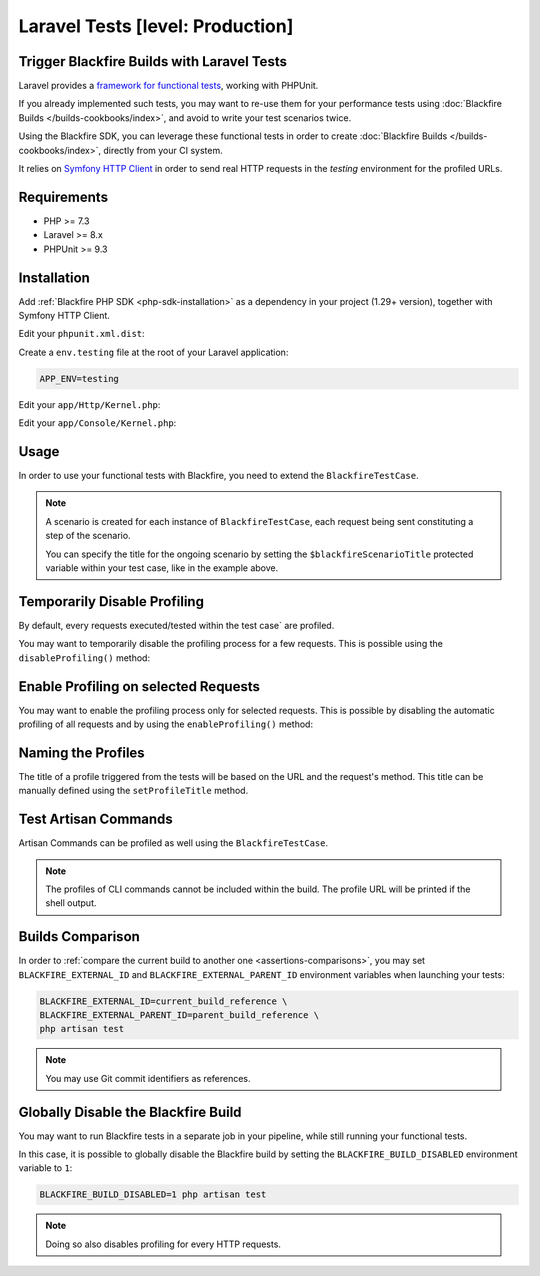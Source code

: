 Laravel Tests [level: Production]
=================================

Trigger Blackfire Builds with Laravel Tests
-------------------------------------------

Laravel provides a `framework for functional tests
<https://symfony.com/doc/current/testing.html#functional-tests>`_, working with
PHPUnit.

If you already implemented such tests, you may want to re-use them for your
performance tests using :doc:`Blackfire Builds </builds-cookbooks/index>`, and
avoid to write your test scenarios twice.

Using the Blackfire SDK, you can leverage these functional tests in order
to create :doc:`Blackfire Builds </builds-cookbooks/index>`, directly from your
CI system.

It relies on `Symfony HTTP Client <https://github.com/symfony/http-client>`_
in order to send real HTTP requests in the `testing` environment for the
profiled URLs.


Requirements
------------

- PHP >= 7.3
- Laravel >= 8.x
- PHPUnit >= 9.3

Installation
------------

Add :ref:`Blackfire PHP SDK <php-sdk-installation>` as a dependency in your
project (1.29+ version), together with Symfony HTTP Client.

.. code-block:: bash
    :zerocopy:

    composer require blackfire/php-sdk symfony/http-client

Edit your ``phpunit.xml.dist``:

.. code-block:: xml
    :emphasize-lines: 4-9

    <!-- phpunit.xml.dist -->
        <extensions>
            <!-- Blackfire extension -->
            <extension class="\Blackfire\Bridge\PhpUnit\Laravel\BlackfireBuildExtension">
                <arguments>
                    <string><!-- Your environment name or UUID --></string>
                    <string><!-- Name for the build (optional) --></string>
                </arguments>
            </extension>
        </extensions>

Create a ``env.testing`` file at the root of your Laravel application:

.. code-block:: ini

    APP_ENV=testing


Edit your ``app/Http/Kernel.php``:

.. code-block:: php
    :emphasize-lines: 5,9,14

    <?php

    ...

    use Blackfire\Bridge\Laravel\BlackfireTestHttpRequestsTrait;

    class Kernel extends HttpKernel
    {
        use BlackfireTestHttpRequestsTrait;

        protected $middleware = [
            // ...

            \Blackfire\Bridge\Laravel\InstrumentedTestRequests::class,
        ];

        // ...



Edit your ``app/Console/Kernel.php``:

.. code-block:: php
    :emphasize-lines: 5,9

    <?php

    // ...

    use Blackfire\Bridge\Laravel\BlackfireTestArtisanCommandsTrait;

    class Kernel extends ConsoleKernel
    {
        use BlackfireTestArtisanCommandsTrait;

        // ...


Usage
-----

In order to use your functional tests with Blackfire, you need to extend
the ``BlackfireTestCase``.

.. code-block:: php
    :emphasize-lines: 3,5

    namespace Tests\Feature;

    use Blackfire\Bridge\Laravel\BlackfireTestCase;

    class FooTest extends BlackfireTestCase
    {
        // Give a title to the scenario.
        protected $blackfireScenarioTitle = 'Name of this scenario';

        public function test_get(): void
        {
            $response = $this->get('/foo');

            $response->assertStatus(200);
        }
    }

.. note::

    A scenario is created for each instance of ``BlackfireTestCase``, each
    request being sent constituting a step of the scenario.

    You can specify the title for the ongoing scenario by setting the
    ``$blackfireScenarioTitle`` protected variable within your test case, like
    in the example above.

Temporarily Disable Profiling
-----------------------------

By default, every requests executed/tested within the test case` are profiled.

You may want to temporarily disable the profiling process for a few requests.
This is possible using the ``disableProfiling()`` method:

.. code-block:: php
    :emphasize-lines: 13

    namespace Tests\Feature;

    use Blackfire\Bridge\Laravel\BlackfireTestCase;

    class FooTest extends BlackfireTestCase
    {
        // Give a title to the scenario.
        protected $blackfireScenarioTitle = 'Name of this scenario';

        public function test_get(): void
        {
            $response = $this
                ->disableProfiling()
                ->get('/foo');

            $response->assertStatus(200);
        }
    }

Enable Profiling on selected Requests
-------------------------------------

You may want to enable the profiling process only for selected requests.
This is possible by disabling the automatic profiling of all requests and by
using the ``enableProfiling()`` method:

.. code-block:: php
    :emphasize-lines: 8,16

    namespace Tests\Feature;

    use Blackfire\Bridge\Laravel\BlackfireTestCase;

    class FooTest extends BlackfireTestCase
    {
        // Disable the automatic profiling of all requests
        protected $profileAllRequests = false;

        // Give a title to the scenario.
        protected $blackfireScenarioTitle = 'Name of this scenario';

        public function test_get(): void
        {
            $response = $this
                ->enableProfiling()
                ->get('/foo');

            $response->assertStatus(200);
        }
    }

Naming the Profiles
-------------------

The title of a profile triggered from the tests will be based on the URL and the
request's method. This title can be manually defined using the
``setProfileTitle`` method.

.. code-block:: php
    :emphasize-lines: 13

    namespace Tests\Feature;

    use Blackfire\Bridge\Laravel\BlackfireTestCase;

    class FooTest extends BlackfireTestCase
    {
        // Give a title to the scenario.
        protected $blackfireScenarioTitle = 'Name of this scenario';

        public function test_get(): void
        {
            $response = $this
                ->setProfileTitle('This Profile has a name')
                ->get('/foo');

            $response->assertStatus(200);
        }
    }


Test Artisan Commands
---------------------

Artisan Commands can be profiled as well using the ``BlackfireTestCase``.

.. note::

    The profiles of CLI commands cannot be included within the build. The
    profile URL will be printed if the shell output.

.. code-block:: php
    :emphasize-lines: 13

    namespace Tests\Feature;

    use Blackfire\Bridge\Laravel\BlackfireTestCase;

    class FooTest extends BlackfireTestCase
    {
        // Give a title to the scenario.
        protected $blackfireScenarioTitle = 'Name of this scenario';

        public function test_command(): void
        {
            $this
                ->artisan('list')
                ->assertExitCode(0);
            ;
        }
    }

Builds Comparison
-----------------

In order to :ref:`compare the current build to another one <assertions-comparisons>`,
you may set ``BLACKFIRE_EXTERNAL_ID`` and ``BLACKFIRE_EXTERNAL_PARENT_ID``
environment variables when launching your tests:

.. code-block:: bash

    BLACKFIRE_EXTERNAL_ID=current_build_reference \
    BLACKFIRE_EXTERNAL_PARENT_ID=parent_build_reference \
    php artisan test

.. note::

    You may use Git commit identifiers as references.

Globally Disable the Blackfire Build
------------------------------------

You may want to run Blackfire tests in a separate job in your pipeline, while
still running your functional tests.

In this case, it is possible to globally disable the Blackfire build by setting
the ``BLACKFIRE_BUILD_DISABLED`` environment variable to ``1``:

.. code-block:: bash

    BLACKFIRE_BUILD_DISABLED=1 php artisan test

.. note::

    Doing so also disables profiling for every HTTP requests.
